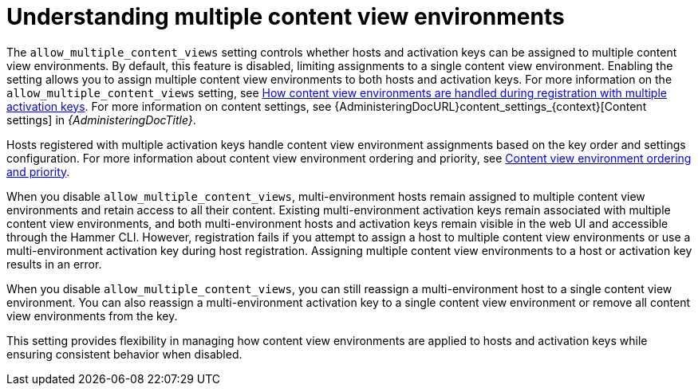 [id="understanding_multiple_content_view_environments_{context}""]
= Understanding multiple content view environments

The `allow_multiple_content_views` setting controls whether hosts and activation keys can be assigned to multiple content view environments.
By default, this feature is disabled, limiting assignments to a single content view environment.
Enabling the setting allows you to assign multiple content view environments to both hosts and activation keys.
For more information on the `allow_multiple_content_views` setting, see xref:how-content-view-environments-are-handled-during-registration-with-multiple-activation-keys[How content view environments are handled during registration with multiple activation keys]. 
For more information on content settings, see {AdministeringDocURL}content_settings_{context}[Content settings] in _{AdministeringDocTitle}_.

Hosts registered with multiple activation keys handle content view environment assignments based on the key order and settings configuration.
For more information about content view environment ordering and priority, see xref:content-view-environment-ordering-and-priority[Content view environment ordering and priority].

When you disable `allow_multiple_content_views`, multi-environment hosts remain assigned to multiple content view environments and retain access to all their content. 
Existing multi-environment activation keys remain associated with multiple content view environments, and both multi-environment hosts and activation keys remain visible in the web UI and accessible through the Hammer CLI. 
However, registration fails if you attempt to assign a host to multiple content view environments or use a multi-environment activation key during host registration. 
Assigning multiple content view environments to a host or activation key results in an error.

When you disable `allow_multiple_content_views`, you can still reassign a multi-environment host to a single content view environment. 
You can also reassign a multi-environment activation key to a single content view environment or remove all content view environments from the key.

This setting provides flexibility in managing how content view environments are applied to hosts and activation keys while ensuring consistent behavior when disabled.
